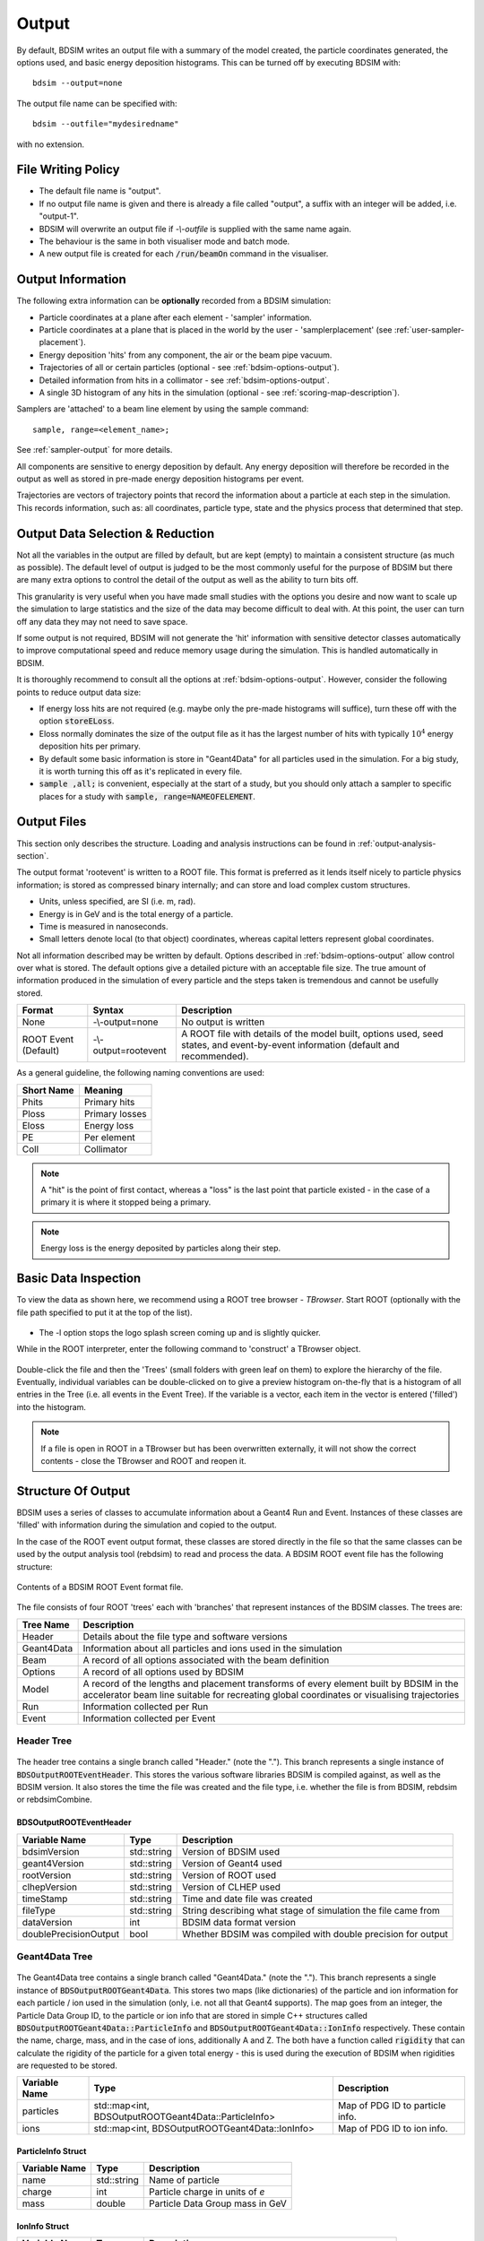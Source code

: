 .. _output-section:

======
Output
======

By default, BDSIM writes an output file with a summary of the model created, the particle coordinates
generated, the options used, and basic energy deposition histograms. This can be turned off by
executing BDSIM with::

  bdsim --output=none

The output file name can be specified with::

  bdsim --outfile="mydesiredname"

with no extension.

File Writing Policy
-------------------

* The default file name is "output".
* If no output file name is given and there is already a file called "output", a suffix with an integer will
  be added, i.e. "output-1".
* BDSIM will overwrite an output file if `-\\-outfile` is supplied with the same name again.
* The behaviour is the same in both visualiser mode and batch mode.
* A new output file is created for each :code:`/run/beamOn` command in the visualiser.
  
Output Information
------------------

The following extra information can be **optionally** recorded from a BDSIM simulation:

- Particle coordinates at a plane after each element - 'sampler' information.
- Particle coordinates at a plane that is placed in the world by the user - 'samplerplacement'
  (see :ref:`user-sampler-placement`).
- Energy deposition 'hits' from any component, the air or the beam pipe vacuum.
- Trajectories of all or certain particles (optional - see :ref:`bdsim-options-output`).
- Detailed information from hits in a collimator - see :ref:`bdsim-options-output`.
- A single 3D histogram of any hits in the simulation (optional - see :ref:`scoring-map-description`).

Samplers are 'attached' to a beam line element by using the sample command::

  sample, range=<element_name>;

See :ref:`sampler-output` for more details.

All components are sensitive to energy deposition by default. Any energy deposition
will therefore be recorded in the output as well as stored in pre-made energy deposition
histograms per event.

Trajectories are vectors of trajectory points that record the information about a particle
at each step in the simulation. This records information, such as: all coordinates, particle
type, state and the physics process that determined that step.


Output Data Selection \& Reduction
----------------------------------

Not all the variables in the output are filled by default, but are kept (empty) to maintain
a consistent structure (as much as possible). The default level of output is judged to be
the most commonly useful for the purpose of BDSIM but there are many extra options to control
the detail of the output as well as the ability to turn bits off.

This granularity is very useful when you have made small studies with the options you
desire and now want to scale up the simulation to large statistics and the size of the data
may become difficult to deal with. At this point, the user can turn off any data they may
not need to save space.

If some output is not required, BDSIM will not generate the 'hit' information with sensitive
detector classes automatically to improve computational speed and reduce memory usage during
the simulation. This is handled automatically in BDSIM.

It is thoroughly recommend to consult all the options at :ref:`bdsim-options-output`. However,
consider the following points to reduce output data size:


* If energy loss hits are not required (e.g. maybe only the pre-made histograms will suffice),
  turn these off with the option :code:`storeELoss`.
* Eloss normally dominates the size of the output file as it has the largest number of hits with
  typically :math:`10^4` energy deposition hits per primary.
* By default some basic information is store in "Geant4Data" for all particles used
  in the simulation.
  For a big study, it is worth turning this off as it's replicated in every file.
* :code:`sample ,all;` is convenient, especially at the start of a study, but you should only
  attach a sampler to specific places for a study with :code:`sample, range=NAMEOFELEMENT`.

Output Files
------------

This section only describes the structure. Loading and analysis instructions can be found
in :ref:`output-analysis-section`.

The output format 'rootevent' is written to a ROOT file. This format
is preferred as it lends itself nicely to particle physics information; is stored as compressed
binary internally; and can store and load complex custom structures.

* Units, unless specified, are SI (i.e. m, rad).
* Energy is in GeV and is the total energy of a particle.
* Time is measured in nanoseconds.
* Small letters denote local (to that object) coordinates, whereas capital letters represent
  global coordinates.

Not all information described may be written by default. Options described in
:ref:`bdsim-options-output` allow control over what is stored. The default options
give a detailed picture with an acceptable file size. The true amount of information
produced in the simulation of every particle and the steps taken is tremendous
and cannot be usefully stored.

.. tabularcolumns:: |p{0.2\textwidth}|p{0.2\textwidth}|p{0.5\textwidth}|

+----------------------+----------------------+-----------------------------------------------+
| Format               | Syntax               | Description                                   |
+======================+======================+===============================================+
| None                 | -\\-output=none      | No output is written                          |
+----------------------+----------------------+-----------------------------------------------+
| ROOT Event (Default) | -\\-output=rootevent | A ROOT file with details of the model built,  |
|                      |                      | options used, seed states, and event-by-event |
|                      |                      | information (default and recommended).        |
+----------------------+----------------------+-----------------------------------------------+

As a general guideline, the following naming conventions are used:

========== ================
Short Name Meaning
========== ================
Phits      Primary hits
Ploss      Primary losses
Eloss      Energy loss
PE         Per element
Coll       Collimator
========== ================

.. note:: A "hit" is the point of first contact, whereas a "loss" is the
	  last point that particle existed - in the case of a primary it
	  is where it stopped being a primary.

.. note:: Energy loss is the energy deposited by particles along their step.

.. _basic-data-inspection:

Basic Data Inspection
---------------------

To view the data as shown here, we recommend using a ROOT tree browser - `TBrowser`. Start
ROOT (optionally with the file path specified to put it at the top of the list).

.. figure:: figures/starting_root.png
	    :width: 100%
	    :align: center

* The -l option stops the logo splash screen coming up and is slightly quicker.

While in the ROOT interpreter, enter the following command to 'construct' a TBrowser object.

.. figure:: figures/starting_tree_browser.png
	    :width: 100%
	    :align: center

Double-click the file and then the 'Trees' (small folders with green leaf on them)
to explore the hierarchy of the file. Eventually, individual variables can be double-clicked on
to give a preview histogram on-the-fly that is a histogram of all entries in the Tree (i.e.
all events in the Event Tree). If the variable is a vector, each item in the vector is
entered ('filled') into the histogram.

.. figure:: figures/root-tbrowser.png
	    :width: 100%
	    :align: center

.. note:: If a file is open in ROOT in a TBrowser but has been overwritten externally, it will
	  not show the correct contents - close the TBrowser and ROOT and reopen it.


Structure Of Output
-------------------

BDSIM uses a series of classes to accumulate information about a Geant4 Run and Event.
Instances of these classes are 'filled' with information during the simulation and copied
to the output.

In the case of the ROOT event output format, these classes are stored directly in the file
so that the same classes can be used by the output analysis tool (rebdsim) to read
and process the data. A BDSIM ROOT event file has the following structure:

.. figure:: figures/rootevent_contents.png
	    :width: 40%
	    :align: center

	    Contents of a BDSIM ROOT Event format file.
		    
The file consists of four ROOT 'trees' each with 'branches' that represent instances
of the BDSIM classes.  The trees are:

.. tabularcolumns:: |p{0.2\textwidth}|p{0.8\textwidth}|

+-------------+---------------------------------------------------------------------+
| Tree Name   | Description                                                         |
+=============+=====================================================================+
| Header      | Details about the file type and software versions                   |
+-------------+---------------------------------------------------------------------+
| Geant4Data  | Information about all particles and ions used in the simulation     |
+-------------+---------------------------------------------------------------------+
| Beam        | A record of all options associated with the beam definition         |
+-------------+---------------------------------------------------------------------+
| Options     | A record of all options used by BDSIM                               |
+-------------+---------------------------------------------------------------------+
| Model       | A record of the lengths and placement transforms of every element   |
|             | built by BDSIM in the accelerator beam line suitable for recreating |
|             | global coordinates or visualising trajectories                      |
+-------------+---------------------------------------------------------------------+
| Run         | Information collected per Run                                       |
+-------------+---------------------------------------------------------------------+
| Event       | Information collected per Event                                     |
+-------------+---------------------------------------------------------------------+

Header Tree
^^^^^^^^^^^

.. figure:: figures/rootevent_header_tree.png
	    :width: 40%
	    :align: center

The header tree contains a single branch called "Header." (note the "."). This branch
represents a single instance of :code:`BDSOutputROOTEventHeader`. This stores the
various software libraries BDSIM is compiled against, as well as the BDSIM version.
It also stores the time the file was created and the file type, i.e. whether the file
is from BDSIM, rebdsim or rebdsimCombine.

BDSOutputROOTEventHeader
************************

.. tabularcolumns:: |p{0.20\textwidth}|p{0.20\textwidth}|p{0.4\textwidth}|

+------------------------+----------------+---------------------------------------+
| **Variable Name**      | **Type**       | **Description**                       |
+========================+================+=======================================+
| bdsimVersion           | std::string    | Version of BDSIM used                 |
+------------------------+----------------+---------------------------------------+
| geant4Version          | std::string    | Version of Geant4 used                |
+------------------------+----------------+---------------------------------------+
| rootVersion            | std::string    | Version of ROOT used                  |
+------------------------+----------------+---------------------------------------+
| clhepVersion           | std::string    | Version of CLHEP used                 |
+------------------------+----------------+---------------------------------------+
| timeStamp              | std::string    | Time and date file was created        |
+------------------------+----------------+---------------------------------------+
| fileType               | std::string    | String describing what stage of       |
|                        |                | simulation the file came from         |
+------------------------+----------------+---------------------------------------+
| dataVersion            | int            | BDSIM data format version             |
+------------------------+----------------+---------------------------------------+
| doublePrecisionOutput  | bool           | Whether BDSIM was compiled with       |
|                        |                | double precision for output           |
+------------------------+----------------+---------------------------------------+

Geant4Data Tree
^^^^^^^^^^^^^^^

.. figure:: figures/rootevent_geant4data.png
	    :width: 40%
	    :align: center

The Geant4Data tree contains a single branch called "Geant4Data." (note the "."). This
branch represents a single instance of :code:`BDSOutputROOTGeant4Data`. This stores
two maps (like dictionaries) of the particle and ion information for each particle / ion
used in the simulation (only, i.e. not all that Geant4 supports). The map goes from
an integer, the Particle Data Group ID, to the particle or ion info that are stored
in simple C++ structures called :code:`BDSOutputROOTGeant4Data::ParticleInfo` and
:code:`BDSOutputROOTGeant4Data::IonInfo` respectively. These contain the name, charge,
mass, and in the case of ions, additionally A and Z. The both have a function called
:code:`rigidity` that can calculate the rigidity of the particle for a given total
energy - this is used during the execution of BDSIM when rigidities are requested to
be stored.

+---------------------+-------------------------------------------------------+-------------------+
| **Variable Name**   | **Type**                                              | **Description**   |
+=====================+=======================================================+===================+
| particles           | std::map<int, BDSOutputROOTGeant4Data::ParticleInfo>  | Map of PDG ID to  |
|                     |                                                       | particle info.    |
+---------------------+-------------------------------------------------------+-------------------+
| ions                | std::map<int, BDSOutputROOTGeant4Data::IonInfo>       | Map of PDG ID to  |
|                     |                                                       | ion info.         |
+---------------------+-------------------------------------------------------+-------------------+

ParticleInfo Struct
*******************

+---------------------+----------------+-----------------------------------+
| **Variable Name**   | **Type**       | **Description**                   |
+=====================+================+===================================+
| name                | std::string    | Name of particle                  |
+---------------------+----------------+-----------------------------------+
| charge              | int            | Particle charge in units of *e*   |
+---------------------+----------------+-----------------------------------+
| mass                | double         | Particle Data Group mass in GeV   |
+---------------------+----------------+-----------------------------------+

IonInfo Struct
**************

+---------------------+----------------+------------------------------------+
| **Variable Name**   | **Type**       | **Description**                    |
+=====================+================+====================================+
| name                | std::string    | Name of particle                   |
+---------------------+----------------+------------------------------------+
| charge              | int            | Particle charge in units of *e*    |
+---------------------+----------------+------------------------------------+
| mass                | double         | Particle Data Group mass in GeV    |
+---------------------+----------------+------------------------------------+
| a                   | int            | Mass number - number of neutrons   |
|                     |                | and protons together               |
+---------------------+----------------+------------------------------------+
| z                   | int            | Atomic number - number of protons  |
+---------------------+----------------+------------------------------------+


.. _output-beam-tree:

Beam Tree
^^^^^^^^^

.. figure:: figures/rootevent_beam_tree.png
	    :width: 47%
	    :align: center

The beam tree contains a single branch called "Beam." (note the "."). This branch
represents an instance of :code:`parser/BeamBase.hh`. The tree typically contains one
entry, as only one definition of the beam was used per execution of BDSIM.

Options Tree
^^^^^^^^^^^^

.. figure:: figures/rootevent_options_tree.png
	    :width: 50%
	    :align: center

The options tree contains a single branch called "Options." (note the "."). This branch
represents an instance of :code:`parser/OptionsBase.hh`. The tree typically contains one
entry, as only one set of options were used per execution of BDSIM.

Model Tree
^^^^^^^^^^

.. figure:: figures/rootevent_model_tree.png
	    :width: 40%
	    :align: center

This tree contains a single branch called "Model.".  This branch represents an instance
of :code:`include/BDSOutputROOTEventModel.hh`. There is also typically one entry, as there
is one model. Note that some variables here appear as 'leaf' icons and some as 'branch' icons.
This is because some of the variables are vectors.

BDSOutputROOTEventModel
***********************

One entry in the model tree represents one beam line.

.. tabularcolumns:: |p{0.20\textwidth}|p{0.30\textwidth}|p{0.4\textwidth}|

+--------------------+--------------------------+--------------------------------------------------------------+
| **Variable Name**  | **Type**                 | **Description**                                              |
+====================+==========================+==============================================================+
| samplerNamesUnique | std::vector<std::string> | The unique names of each of the samplers.  These             |
|                    |                          | are identical to the names of the sampler branches           |
|                    |                          | found in the Event tree.                                     |
+--------------------+--------------------------+--------------------------------------------------------------+
| componentName      | std::vector<std::string> | The beamline component names                                 |
+--------------------+--------------------------+--------------------------------------------------------------+
| placementName      | std::vector<std::string> | Unique name for each placement                               |
+--------------------+--------------------------+--------------------------------------------------------------+
| componentType      | std::vector<std::string> | Beamline component type; "drift", "sbend", etc.              |
+--------------------+--------------------------+--------------------------------------------------------------+
| length             | std::vector<float>       | Component length (metres)                                    |
+--------------------+--------------------------+--------------------------------------------------------------+
| staPos             | std::vector<TVector3>    | Global coordinates of start of beamline element (metres)     |
+--------------------+--------------------------+--------------------------------------------------------------+
| midPos             | std::vector<TVector3>    | Global coordinates of middle of beamline element (metres)    |
+--------------------+--------------------------+--------------------------------------------------------------+
| endPos             | std::vector<TVector3>    | Global coordinates of end of beamline element (metres)       |
+--------------------+--------------------------+--------------------------------------------------------------+
| staRot             | std::vector<TRotation>   | Global rotation for the start of this beamline element       |
+--------------------+--------------------------+--------------------------------------------------------------+
| midRot             | std::vector<TRotation>   | Global rotation for the middle of this beamline element      |
+--------------------+--------------------------+--------------------------------------------------------------+
| endRot             | std::vector<TRotation>   | Global rotation for the end of this beamline element         |
+--------------------+--------------------------+--------------------------------------------------------------+
| staRefPos          | std::vector<TVector3>    | Global coordinates for the start of the beamline elements    |
|                    |                          | along the reference trajectory and without any tilt          |
|                    |                          | or rotation from the component                               |
+--------------------+--------------------------+--------------------------------------------------------------+
| midRefPos          | std::vector<TVector3>    | Global coordinates for the middle of the beamline elements   |
|                    |                          | along the reference trajectory and without any tilt          |
|                    |                          | or rotation from the component                               |
+--------------------+--------------------------+--------------------------------------------------------------+
| endRefPos          | std::vector<TVector3>    | Global coordinates for the start of the beamline elements    |
|                    |                          | along the reference trajectory and without any tilt          |
|                    |                          | or rotation from the component                               |
+--------------------+--------------------------+--------------------------------------------------------------+
| staRefRot          | std::vector<TRotation>   | Global rotation matrix for start of the beamline elements    |
|                    |                          | along the reference trajectory and without any tilt          |
|                    |                          | or rotation from the component                               |
+--------------------+--------------------------+--------------------------------------------------------------+
| midRefRot          | std::vector<TRotation>   | Global rotation matrix for middle of the beamline elements   |
|                    |                          | along the reference trajectory and without any tilt          |
|                    |                          | or rotation from the component                               |
+--------------------+--------------------------+--------------------------------------------------------------+
| endRefRot          | std::vector<TRotation>   | Global rotation matrix for middle of the beamline elements   |
|                    |                          | along the reference trajectory and without any tilt          |
|                    |                          | or rotation from the component                               |
+--------------------+--------------------------+--------------------------------------------------------------+
| staS               | std::vector<float>       | S-position of start of start of element (metres)             |
+--------------------+--------------------------+--------------------------------------------------------------+
| midS               | std::vector<float>       | S-position of start of middle of element (metres)            |
+--------------------+--------------------------+--------------------------------------------------------------+
| endS               | std::vector<float>       | S-position of start of end of element (metres)               |
+--------------------+--------------------------+--------------------------------------------------------------+
| beamPipeType       | std::vector<std::string> | Aperture type; "circular", "lhc", etc.                       |
+--------------------+--------------------------+--------------------------------------------------------------+
| beamPipeAper1      | std::vector<double>      | Aperture aper1 (metres)                                      |
+--------------------+--------------------------+--------------------------------------------------------------+
| beamPipeAper2      | std::vector<double>      | Aperture aper2 (metres)                                      |
+--------------------+--------------------------+--------------------------------------------------------------+
| beamPipeAper3      | std::vector<double>      | Aperture aper3 (metres)                                      |
+--------------------+--------------------------+--------------------------------------------------------------+
| beamPipeAper4      | std::vector<double>      | Aperture aper4 (metres)                                      |
+--------------------+--------------------------+--------------------------------------------------------------+
| material           | std::vector<std::string> | Main material associated with an element. For a drift, this  |
|                    |                          | is the beam pipe material; for a magnet, the yoke            |
|                    |                          | material; a collimator, the main material.                   |
+--------------------+--------------------------+--------------------------------------------------------------+
| k1 - k12           | std::vector<float>       | Normalised magnet strength associated with element           |
|                    |                          | (1st - 12th order)                                           |
+--------------------+--------------------------+--------------------------------------------------------------+
| k12 - k122         | std::vector<float>       | Normalised skew magnet strength associated with element      |
|                    |                          | (1st - 12th order)                                           |
+--------------------+--------------------------+--------------------------------------------------------------+
| ks                 | std::vector<float>       | Normalised solenoid strength                                 |
+--------------------+--------------------------+--------------------------------------------------------------+
| hkick              | std::vector<float>       | Fractional momentum kick in horizontal direction             |
+--------------------+--------------------------+--------------------------------------------------------------+
| vkick              | std::vector<float>       | Fractional momentum kick in vertical direction               |
+--------------------+--------------------------+--------------------------------------------------------------+
| bField             | std::vector<float>       | Magnetic field magnitude (T)                                 |
+--------------------+--------------------------+--------------------------------------------------------------+
| eField             | std::vector<float>       | Electric field magnitude (MV)                                |
+--------------------+--------------------------+--------------------------------------------------------------+
| e1                 | std::vector<float>       | Input pole face angle (note sbend / rbend convention) (rad)  |
+--------------------+--------------------------+--------------------------------------------------------------+
| e2                 | std::vector<float>       | Output pole face angle (rad)                                 |
+--------------------+--------------------------+--------------------------------------------------------------+
| hgap               | std::vector<float>       | Half-gap of pole tips for dipoles (m)                        |
+--------------------+--------------------------+--------------------------------------------------------------+
| fint               | std::vector<float>       | Fringe-field integral                                        |
+--------------------+--------------------------+--------------------------------------------------------------+
| fintx              | std::vector<float>       | Fringe-field integral for exit pole face                     |
+--------------------+--------------------------+--------------------------------------------------------------+
| fintk2             | std::vector<float>       | 2nd fringe-field integral                                    |
+--------------------+--------------------------+--------------------------------------------------------------+
| fintxk2            | std::vector<float>       | 2nd fringe-field integral for exit pole face                 |
+--------------------+--------------------------+--------------------------------------------------------------+

Optional collimator information also store in the model.

+-----------------------------+----------------------------+----------------------------------------------------------+
| **Variable Name**           | **Type**                   | **Description**                                          |
+=============================+============================+==========================================================+
| storeCollimatorInfo         | bool                       | Whether the optional collimator information was stored.  |
+-----------------------------+----------------------------+----------------------------------------------------------+
| collimatorIndices           | std::vector<int>           | Index of each collimator in this beam line. Optional.    |
+-----------------------------+----------------------------+----------------------------------------------------------+
| collimatorIndicesByName     | std::map<std::string, int> | Map of collimator names to beam line indices. Includes   |
|                             |                            | both the accelerator component name and the placement    |
|                             |                            | name which is unique.                                    |
+-----------------------------+----------------------------+----------------------------------------------------------+
| collimatorInfo              | std::vector<Info>          | "Info" = BDSOutputROOTEventCollimatorInfo. Select        |
|                             |                            | for collimators. Optional.                               |
+-----------------------------+----------------------------+----------------------------------------------------------+
| collimatorBranchNamesUnique | std::vector<std::string>   | Name of branches in Event tree created specifically      |
|                             |                            | for collimator hits.                                     |
+-----------------------------+----------------------------+----------------------------------------------------------+

BDSOutputROOTEventCollimatorInfo
********************************

.. tabularcolumns:: |p{0.20\textwidth}|p{0.30\textwidth}|p{0.4\textwidth}|

+--------------------+---------------+--------------------------------------------+
| **Variable Name**  | **Type**      | **Description**                            |
+====================+===============+============================================+
| componentName      | std::string   | Collimator name                            |
+--------------------+---------------+--------------------------------------------+
| componentType      | std::string   | Type of collimator                         |
+--------------------+---------------+--------------------------------------------+
| length             | double        | Length (m)                                 |
+--------------------+---------------+--------------------------------------------+
| tilt               | double        | Tilt (rad)                                 |
+--------------------+---------------+--------------------------------------------+
| offsetX            | offsetX       | Horizontal offset (m)                      |
+--------------------+---------------+--------------------------------------------+
| offsetY            | offsetY       | Vertical offset (m)                        |
+--------------------+---------------+--------------------------------------------+
| material           | std::string   | Collimator material                        |
+--------------------+---------------+--------------------------------------------+
| xSizeIn            | double        | Horizontal half aperture at entrance (m)   |
+--------------------+---------------+--------------------------------------------+
| ySizeIn            | double        | Vertical half aperture at entrance (m)     |
+--------------------+---------------+--------------------------------------------+
| xSizeOut           | double        | Horizontal half aperture at exit (m)       |
+--------------------+---------------+--------------------------------------------+
| ySizeOut           | double        | Vertical half aperture at exit(m)          |
+--------------------+---------------+--------------------------------------------+


Run Tree
^^^^^^^^

.. figure:: figures/rootevent_run_tree.png
	    :width: 40%
	    :align: center

This tree contains two branches called "Histos." and "Summary." which represent instances of
:code:`include/BDSOutputROOTEventHistograms.hh` and :code:`include/BSOutputROOTEventInfo`,
respectively. Histos contains two vectors of 1D and 2D histograms that are produced per run.

.. _output-event-tree:

Event Tree
^^^^^^^^^^

.. figure:: figures/rootevent_event_tree.png
	    :width: 35%
	    :align: center

This tree contains information on a per-event basis.  Everything shown in the above tree has a
different value per-event run in BDSIM.

.. tabularcolumns:: |p{0.15\textwidth}|p{0.35\textwidth}|p{0.4\textwidth}|

+---------------------------+----------------------------------+--------------------------------------------------+
| **Branch Name**           | **Type**                         | **Description**                                  |
+===========================+==================================+==================================================+
| Summary (\+)              | BDSOutputROOTEventInfo           | Per-event summary information                    |
+---------------------------+----------------------------------+--------------------------------------------------+
| Primary                   | BDSOutputROOTEventSampler<float> | A record of the coordinates at the start of the  |
|                           |                                  | simulation (before tracking)                     |
+---------------------------+----------------------------------+--------------------------------------------------+
| PrimaryGlobal             | BDSOutputROOTEventCoords         | Global Cartesian coordinates of the primary      |
|                           |                                  | particle. These are the same as those in         |
|                           |                                  | "Primary" unless `S0` is specified in the beam   |
|                           |                                  | distribution.                                    |
+---------------------------+----------------------------------+--------------------------------------------------+
| Eloss                     | BDSOutputROOTEventLoss           | Coordinates of energy deposition in the          |
|                           |                                  | accelerator material.                            |
+---------------------------+----------------------------------+--------------------------------------------------+
| ElossVacuum (\*)          | BDSOutputROOTEventLoss           | Coordinates of energy deposition in the          |
|                           |                                  | accelerator vacuum only                          |
+---------------------------+----------------------------------+--------------------------------------------------+
| ElossTunnel (\*)          | BDSOutputROOTEventLoss           | Coordinates of energy deposition in the tunnel   |
|                           |                                  | material                                         |
+---------------------------+----------------------------------+--------------------------------------------------+
| ElossWorld (\*)           | BDSOutputROOTEventLoss           | Coordinates of energy deposition in the world    |
|                           |                                  | volume - by default the air.                     |
+---------------------------+----------------------------------+--------------------------------------------------+
| ElossWorldContents (\+\+) | BDSOutputROOTEventLossWorld      | Global coordinates of energy deposition in any   |
|                           |                                  | volume supplied inside an externally supplied    |
|                           |                                  | world volume.                                    |
+---------------------------+----------------------------------+--------------------------------------------------+
| ElossWorldExit (\*)       | BDSOutputROOTEventLossWorld      | Global coordinates of the point any track exits  |
|                           |                                  | the world volume and therefore the simulation.   |
+---------------------------+----------------------------------+--------------------------------------------------+
| PrimaryFirstHit           | BDSOutputROOTEventLoss           | Energy deposit 'hit' representing the first      |
|                           |                                  | step on the primary trajectory that wasn't due   |
|                           |                                  | to tracking, i.e. the first interaction where a  |
|                           |                                  | physics process was induced                      |
+---------------------------+----------------------------------+--------------------------------------------------+
| PrimaryLastHit            | BDSOutputROOTEventLoss           | The end point of the primary trajectory. If S    |
|                           |                                  | is -1 (m) it means the particle finished away    |
|                           |                                  | from the beam line where there was no            |
|                           |                                  | curvilinear coordinate system present.           |
+---------------------------+----------------------------------+--------------------------------------------------+
| Trajectory                | BDSOutputROOTEventTrajectory     | A record of all the steps the primary particle   |
|                           |                                  | took and the associated physics processes        |
+---------------------------+----------------------------------+--------------------------------------------------+
| Histos                    | BDSOutputROOTEventHistograms     | Per-event histograms in vectors                  |
+---------------------------+----------------------------------+--------------------------------------------------+
| xxxxx                     | BDSOutputROOTEventSampler<float> | A dynamically generated branch created per       |
|                           |                                  | sampler (here named 'xxxxx') that contains a     |
|                           |                                  | record of all particles that passed through the  |
|                           |                                  | sampler during the event. Note: this includes    |
|                           |                                  | both primary and secondary particles.            |
+---------------------------+----------------------------------+--------------------------------------------------+
| COLL_xxxx (\*\*)          | BDSOutputROOTEventCollimator     | A dynamically generated branch created per       |
|                           |                                  | collimator when the :code:`storeCollimatorInfo`  |
|                           |                                  | is used. Stores collimator hit information by    |
|                           |                                  | default only for primary particle hits.          |
+---------------------------+----------------------------------+--------------------------------------------------+

* (\+) This was called "Info" in BDSIM before V1.3.
* (\+\+) ElossWorldContents is only included if the option :code:`storeElossWorldContents` is turned on
  or importance sampling is used.
* (\*) ElossVacuum, ElossTunnel, ElossWorld and ElossWorldExit are empty by default and controlled by the
  option :code:`storeElossWorld`.
* (\*\*) COLL_xxxx is only added per collimator when the option :code:`storeCollimatorInfo` is used.

The types and names of the contents of each class can be found in the header files in
:code:`bdsim/include/BDSOutputROOTEvent*.hh`. The contents of the classes are described below.

.. warning:: For large `S0` in a large model, a large distance as compared to the size of the beam
	     may displace the primary coordinates, e.g. 1km offset for 1um beam. For this reason
	     the PrimaryGlobal structure always uses double precision numbers, unlike the Primary structure
	     and the other samplers that use floating point precision numbers (unless the ROOTDOUBLE
	     CMake option is used at compilation time for double precision in the samplers).


BDSOutputROOTEventInfo
**********************

.. tabularcolumns:: |p{0.30\textwidth}|p{0.30\textwidth}|p{0.4\textwidth}|

+-----------------------------+-------------------+---------------------------------------------+
|  **Variable**               | **Type**          |  **Description**                            |
+=============================+===================+=============================================+
| startTime                   | time_t            | Time stamp at start of event                |
+-----------------------------+-------------------+---------------------------------------------+
| stopTime                    | time_t            | Time stamp at end of event                  |
+-----------------------------+-------------------+---------------------------------------------+
| duration                    | float             | Duration of event in seconds                |
+-----------------------------+-------------------+---------------------------------------------+
| seedStateAtStart            | std::string       | State of random number generator at the     |
|                             |                   | start of the event as provided by CLHEP     |
+-----------------------------+-------------------+---------------------------------------------+
| index                       | int               | Index of the event (0 counting)             |
+-----------------------------+-------------------+---------------------------------------------+
| aborted                     | bool              | Whether event was aborted or not            |
+-----------------------------+-------------------+---------------------------------------------+
| primaryHitMachine           | bool              | Whether the primary particle hit the        |
|                             |                   | machine. This is judged by whether there    |
|                             |                   | are any energy deposition hits or not. If   |
|                             |                   | no physics processes are registered this    |
|                             |                   | won't work correctly.                       |
+-----------------------------+-------------------+---------------------------------------------+
| primaryAbsorbedInCollimator | bool              | Whether the primary particle stopped in a   |
|                             |                   | collimator or not.                          |
+-----------------------------+-------------------+---------------------------------------------+
| memoryUsageMb               | double            | Memory usage of the whole program at the    |
|                             |                   | the current event including the geometry.   |
+-----------------------------+-------------------+---------------------------------------------+
| energyDeposited             | double            | (GeV) Integrated energy in Eloss including  |
|                             |                   | the statistical weights.                    |
+-----------------------------+-------------------+---------------------------------------------+
| energyDepositedVacuum       | double            | (GeV) Integrated energy in ElossVacuum      |
|                             |                   | the statistical weights.                    |
+-----------------------------+-------------------+---------------------------------------------+
| energyDepositedWorld        | double            | (GeV) Integrated energy in the ElossWorld   |
|                             |                   | structure including the statistical weight. |
+-----------------------------+-------------------+---------------------------------------------+
| energyDepositedTunnel       | double            | (GeV) Integrated energy in the ElossTunnel  |
|                             |                   | including the statistical weight.           |
+-----------------------------+-------------------+---------------------------------------------+
| energyWorldExit             | double            | (GeV) Integrated energy of all particles    |
|                             |                   | including their rest mass leaving the       |
|                             |                   | world volume and therefore the simulation.  |
+-----------------------------+-------------------+---------------------------------------------+
| energyKilled                | double            | (GeV) Integrated energy including their     |
|                             |                   | rest mass of any particles that were        |
|                             |                   | artificially killed in the stacking action. |
+-----------------------------+-------------------+---------------------------------------------+
| energyTotal                 | double            | The sum of the above energies for the       |
|                             |                   | current event.                              |
+-----------------------------+-------------------+---------------------------------------------+
| nCollimatorsInteracted      | int               | The number of collimators the primary       |
|                             |                   | particle interacted with.                   |
+-----------------------------+-------------------+---------------------------------------------+

.. note:: :code:`energyDepositedVacuum` will only be non-zero if the option :code:`storeElossVacuum`
	  is on which is off by default.

.. note:: :code:`energyDepositedWorld` will only be non-zero if the option :code:`storeElossWorld`
	  is on which is off by default.

.. note:: :code:`energyWorldExit` will only be non-zero if Geant4.10.3 or later is used as well
	  as the option :code:`storeElossWorld` is on that is off by default.

.. note:: :code:`nCollimatorsInteracted` will only be non-zero if the option :code:`storeCollimatorInfo`
	  is turned on which is off by default.

.. warning:: One would expect the parameter `energyTotal` which is the sum of the energies
	     to be equal to the incoming beam energy. This in reality depends on the physics
	     list used as well as the production range cuts. Furthermore, ions from the accelerator
	     material may be liberated leading to an inflated total energy as their rest mass
	     is also counted. This is non-trivial to correct and this value is provided only
	     as a guide. The physics library and BDSIM-provided tracking both conserve energy
	     but it is highly non-trivial to ensure all changes are recorded.


BDSOutputROOTEventLoss
**********************

Energy deposition hits are the most numerous, so not all information is recorded by default.
Extra information can be recorded but this typically dominates the output file size.

.. tabularcolumns:: |p{0.20\textwidth}|p{0.30\textwidth}|p{0.4\textwidth}|

+----------------------+-----------------------+-------------------------------------------------------------------+
|  **Variable**        | **Type**              |  **Description**                                                  |
+======================+=======================+===================================================================+
| n                    | int                   | The number of energy deposition hits for this event               |
+----------------------+-----------------------+-------------------------------------------------------------------+
| energy               | std::vector<float>    | Vector of energy of each piece of energy deposition               |
+----------------------+-----------------------+-------------------------------------------------------------------+
| S                    | std::vector<float>    | Corresponding curvilinear S-position (m) of energy deposition     |
+----------------------+-----------------------+-------------------------------------------------------------------+
| weight               | std::vector<float>    | Corresponding weight                                              |
+----------------------+-----------------------+-------------------------------------------------------------------+
| partID               | std::vector<int>      | (optional) Particle ID of particle that caused energy deposition  |
+----------------------+-----------------------+-------------------------------------------------------------------+
| trackID              | std::vector<int>      | (optional) Track ID of particle that caused energy deposition     |
+----------------------+-----------------------+-------------------------------------------------------------------+
| parentID             | std::vector<int>      | (optional) Track ID of the parent particle                        |
+----------------------+-----------------------+-------------------------------------------------------------------+
| modelID              | std::vector<int>      | (optional) Index in model tree for where deposition occurred      |
+----------------------+-----------------------+-------------------------------------------------------------------+
| turn                 | std::vector<int>      | (optional) Turn in circular machine on which hit occurred         |
+----------------------+-----------------------+-------------------------------------------------------------------+
| x                    | std::vector<float>    | (optional) Local X of energy deposition (m)                       |
+----------------------+-----------------------+-------------------------------------------------------------------+
| y                    | std::vector<float>    | (optional) Local Y of energy deposition (m)                       |
+----------------------+-----------------------+-------------------------------------------------------------------+
| z                    | std::vector<float>    | (optional) Local Z of energy deposition (m)                       |
+----------------------+-----------------------+-------------------------------------------------------------------+
| X                    | std::vector<float>    | (optional) Global X of energy deposition (m)                      |
+----------------------+-----------------------+-------------------------------------------------------------------+
| Y                    | std::vector<float>    | (optional) Global Y of energy deposition (m)                      |
+----------------------+-----------------------+-------------------------------------------------------------------+
| Z                    | std::vector<float>    | (optional) Global Z of energy deposition (m)                      |
+----------------------+-----------------------+-------------------------------------------------------------------+
| T                    | std::vector<float>    | (optional) Global time-of-flight since beginning of event (ns)    |
+----------------------+-----------------------+-------------------------------------------------------------------+
| stepLength           | std::vector<float>    | (optional) Length of step that the energy deposition was          |
|                      |                       | produced in (m)                                                   |
+----------------------+-----------------------+-------------------------------------------------------------------+
| preStepKineticEnergy | std::vector<float>    | (optional) The kinetic energy of the particle (any species)       |
|                      |                       | at the starting point of the step that the energy deposition      |
|                      |                       | was produced in                                                   |
+----------------------+-----------------------+-------------------------------------------------------------------+
| storeLinks           | bool                  | Whether extra information was stored (`partID`, `trackID`,        |
|                      |                       | `parendID`, `modelID`, `turn`)                                    |
+----------------------+-----------------------+-------------------------------------------------------------------+
| storeLocal           | bool                  | Whether `x`, `y`, `z` were stored                                 |
+----------------------+-----------------------+-------------------------------------------------------------------+
| storeGlobal          | bool                  | Whether `X`, `Y`, `Z` were stored                                 |
+----------------------+-----------------------+-------------------------------------------------------------------+
| storeTime            | bool                  | Whether `T` was stored                                            |
+----------------------+-----------------------+-------------------------------------------------------------------+
| storeStepLength      | bool                  | Whether `stepLength` was stored                                   |
+----------------------+-----------------------+-------------------------------------------------------------------+
| storePreStepKinetic  | bool                  | Whether `preStepKineticEnergy` was stored                         |
+----------------------+-----------------------+-------------------------------------------------------------------+

BDSOutputROOTEventLossWorld
***************************

For the point where particles exit the world, there is no concept of a curvilinear coordinate
system so there are only global coordinates recorded.

+-----------------------+-----------------------+-------------------------------------------------------------------+
|  **Variable**         | **Type**              |  **Description**                                                  |
+=======================+=======================+===================================================================+
| n                     | int                   | The number of exits for this event                                |
+-----------------------+-----------------------+-------------------------------------------------------------------+
| totalEnergy           | std::vector<float>    | Vector of total energy of each particle exiting                   |
+-----------------------+-----------------------+-------------------------------------------------------------------+
| postStepKineticEnergy | std::vector<float>    | The kinetic energy of the particle (any species)                  |
|                       |                       | at the end point as the particle exited.                          |
+-----------------------+-----------------------+-------------------------------------------------------------------+
| X                     | std::vector<float>    | (optional) Global X of exit point (m)                             |
+-----------------------+-----------------------+-------------------------------------------------------------------+
| Y                     | std::vector<float>    | (optional) Global Y of exit point (m)                             |
+-----------------------+-----------------------+-------------------------------------------------------------------+
| Z                     | std::vector<float>    | (optional) Global Z of exit point (m)                             |
+-----------------------+-----------------------+-------------------------------------------------------------------+
| T                     | std::vector<float>    | (optional) Global time-of-flight since beginning of event (ns)    |
+-----------------------+-----------------------+-------------------------------------------------------------------+
| partID                | std::vector<int>      | (optional) Particle ID of particle                                |
+-----------------------+-----------------------+-------------------------------------------------------------------+
| trackID               | std::vector<int>      | (optional) Track ID of particle                                   |
+-----------------------+-----------------------+-------------------------------------------------------------------+
| parentID              | std::vector<int>      | (optional) Track ID of the parent particle                        |
+-----------------------+-----------------------+-------------------------------------------------------------------+
| weight                | std::vector<float>    | Corresponding weight                                              |
+-----------------------+-----------------------+-------------------------------------------------------------------+
| turn                  | std::vector<int>      | (optional) Turn in circular machine on loss                       |
+-----------------------+-----------------------+-------------------------------------------------------------------+


BDSOutputROOTEventTrajectory
****************************

By default, only the primary particle trajectory is stored - see :ref:`bdsim-options-output` for
which options to set to control the level of detail stored in the trajectories.

Currently, some degenerate information is stored for completeness.  This may be removed in future
versions (e.g. the pre-step point of the  part of the trajectory  is the same as the post-step point
of the previous part of the trajectory).

Each entry in the vectors in BDSOutputROOTEventTrajectory represents one step along the
particle trajectory with a 'pre-step' and 'post-step' point - information associated with
the start and end of that step.

.. tabularcolumns:: |p{0.20\textwidth}|p{0.30\textwidth}|p{0.4\textwidth}|

+--------------------------+-------------------------------------+---------------------------------------------------------+
|  **Variable**            | **Type**                            |  **Description**                                        |
+==========================+=====================================+=========================================================+
| n                        | int                                 | The number of trajectories stored for this event        |
+--------------------------+-------------------------------------+---------------------------------------------------------+
| partID                   | std::vector<int>                    | The PDG ID for the particle in each trajectory step     |
+--------------------------+-------------------------------------+---------------------------------------------------------+
| trackID                  | std::vector<unsigned int>           | The track ID for the particle in each trajectory step   |
+--------------------------+-------------------------------------+---------------------------------------------------------+
| parentID                 | std::vector<float>                  | The track ID of the parent particle for each trajectory |
|                          |                                     | step                                                    |
+--------------------------+-------------------------------------+---------------------------------------------------------+
| parentIndex              | std::vector<int>                    | The index in the vectors of this class that correspond  |
|                          |                                     | to parent particle (the one that lead to the creation   |
|                          |                                     | of the particle in the current entry)                   |
+--------------------------+-------------------------------------+---------------------------------------------------------+
| parentStepIndex          | std::vector<int>                    | TBC                                                     |
+--------------------------+-------------------------------------+---------------------------------------------------------+
| preProcessTypes          | std::vector<std::vector<int>>       | Geant4 enum of pre-step physics process - general       |
|                          |                                     | category                                                |
+--------------------------+-------------------------------------+---------------------------------------------------------+
| preProcessSubTypes       | std::vector<std::vector<int>>       | Geant4 enum of pre-step physics process - specific      |
|                          |                                     | process ID within category                              |
+--------------------------+-------------------------------------+---------------------------------------------------------+
| postProcessTypes         | std::vector<std::vector<int>>       | Geant4 enum of post-step physics process - general      |
|                          |                                     | category                                                |
+--------------------------+-------------------------------------+---------------------------------------------------------+
| postProcesssSubTypes     | std::vector<std::vector<int>>       | Geant4 enum of post-step physics process - specific     |
|                          |                                     | process ID within category                              |
+--------------------------+-------------------------------------+---------------------------------------------------------+
| preWeights               | std::vector<std::vector<double>>    | Weighting associated with pre-step point                |
+--------------------------+-------------------------------------+---------------------------------------------------------+
| postWeights              | std::vector<std::vector<double>>    | Weighting associated with post-step point               |
+--------------------------+-------------------------------------+---------------------------------------------------------+
| energies                 | std::vector<std::vector<double>>    | Total energy of particle in current trajectory step     |
+--------------------------+-------------------------------------+---------------------------------------------------------+
| trajectories             | std::vector<std::vector<TVector3>>  | The 'position' of the trajectory according to Geant4 -  |
|                          |                                     | from G4Track->GetPosition()                             |
+--------------------------+-------------------------------------+---------------------------------------------------------+
| momenta                  | std::vector<std::vector<TVector3>>  | Momentum of the track (GeV)                             |
+--------------------------+-------------------------------------+---------------------------------------------------------+
| modelIndicies            | std::vector<std::vector<int>>       | Index in beam line of which element the trajectory is in|
|                          |                                     | (-1 if not inside an accelerator component)             |
+--------------------------+-------------------------------------+---------------------------------------------------------+

In addition, some maps are stored to link the entries together conceptually.

.. tabularcolumns:: |p{0.20\textwidth}|p{0.30\textwidth}|p{0.4\textwidth}|

+--------------------------+-------------------------------------+---------------------------------------------------------+
|  **Variable**            | **Type**                            |  **Description**                                        |
+==========================+=====================================+=========================================================+
| trackID_trackIndex       | std::map<int, int>                  | A map of all trackIDs to the index in this class        |
+--------------------------+-------------------------------------+---------------------------------------------------------+
| trackIndex_trackProcess  | std::map<int, std::pair<int,int>>   | A map from the index in this class to track process     |
+--------------------------+-------------------------------------+---------------------------------------------------------+
| trackIndex_modelIndex    | std::map<int, int>                  | A map from the index in this class to the model index   |
+--------------------------+-------------------------------------+---------------------------------------------------------+
| modelIndex_trackIndex    | std::map<int, std::vector<int>>     | A map from the model index to the index in this class   |
+--------------------------+-------------------------------------+---------------------------------------------------------+

Functions are provided that allow exploration of the data through the connections stored.

.. tabularcolumns:: |p{0.20\textwidth}|p{0.40\textwidth}|p{0.4\textwidth}|

+-----------------------------------+-------------------------------------------------+---------------------------------------------------------+
| **Function**                      | **Return Type**                                 | **Description**                                         |
+===================================+=================================================+=========================================================+
| findParentProcess(int trackIndex) | std::pair<int,int>                              | Find the parent track index and process index from      |
|                                   |                                                 | the ultimate parent of this particle up the             |
|                                   |                                                 | trajectory table.                                       |
+-----------------------------------+-------------------------------------------------+---------------------------------------------------------+
| trackInteractions(int trackID)    | std::vector<BDSOutputROOTEventTrajectoryPoint>  | Return vector of points where this particle interacted  |
|                                   |                                                 | all the way to the primary. Transportation steps are    |
|                                   |                                                 | suppressed.                                             |
+-----------------------------------+-------------------------------------------------+---------------------------------------------------------+
| primaryProcessPoint(int trackID)  | BDSOutputROOTEventTrajectoryPoint               | For a given track ID, return the point where the        |
|                                   |                                                 | primary particle first interacted.                      |
+-----------------------------------+-------------------------------------------------+---------------------------------------------------------+
| processHistory(int trackID)       | std::vector<BDSOutputROOTEventTrajectoryPoint>  | A full history up the trajectory table to the primary   |
|                                   |                                                 | for a given track ID.                                   |
+-----------------------------------+-------------------------------------------------+---------------------------------------------------------+

BDSOutputROOTEventSampler
*************************

Note: the sampler structure, like everything else in the event tree, is stored
per event.  However, for a given event, there may be multiple hits on a sampler, i.e.
many secondary particles may have passed through a sampler. For this purpose, most
variables are vectors of numbers, where the vector represents all the hits in that event.

As the sampler is considered infinitely thin and always in the same place, there is no
point in storing the z-location or the S-location for every particle hit. Therefore,
these variables are only stored once as a single number per event.

The class is templated to allow use of both double and float precision numbers. By default,
T = float, i.e. float precision number is stored. BDSIM can be compiled with an option for
double precision output (useful typically only for development or precision testing) but this
doubles the output file size.

.. tabularcolumns:: |p{0.20\textwidth}|p{0.30\textwidth}|p{0.4\textwidth}|

+-----------------+-------------------+--------------------------------------------------------------------------+
|  **Variable**   | **Type**          |  **Description**                                                         |
+=================+===================+==========================================================================+
| n               | int               | The number in this event in this sampler                                 |
+-----------------+-------------------+--------------------------------------------------------------------------+
| energy          | std::vector<T>    | Vector of the total energy (GeV) of each hit in this sampler             |
+-----------------+-------------------+--------------------------------------------------------------------------+
| x               | std::vector<T>    | Vector of the x-coordinate of each hit (m)                               |
+-----------------+-------------------+--------------------------------------------------------------------------+
| y               | std::vector<T>    | Vector of the y-coordinate of each hit (m)                               |
+-----------------+-------------------+--------------------------------------------------------------------------+
| z               | T                 | Single entry of z for this sampler (m)                                   |
+-----------------+-------------------+--------------------------------------------------------------------------+
| xp              | std::vector<T>    | Vector of the fractional x transverse momentum                           |
+-----------------+-------------------+--------------------------------------------------------------------------+
| yp              | std::vector<T>    | Vector of the fractional y transverse momentum                           |
+-----------------+-------------------+--------------------------------------------------------------------------+
| zp              | std::vector<T>    | Vector of the fractional forward momentum                                |
+-----------------+-------------------+--------------------------------------------------------------------------+
| T               | std::vector<T>    | Vector of the time-of-flight of the particle (ns)                        |
+-----------------+-------------------+--------------------------------------------------------------------------+
| weight          | std::vector<T>    | Vector of the associated weights of the hits                             |
+-----------------+-------------------+--------------------------------------------------------------------------+
| partID          | std::vector<int>  | Vector of the PDG ID for the particle of each hit                        |
+-----------------+-------------------+--------------------------------------------------------------------------+
| parentID        | std::vector<int>  | Vector of the trackID of the progenitor of the particle that hit         |
+-----------------+-------------------+--------------------------------------------------------------------------+
| trackID         | std::vector<int>  | Vector of the trackID of the particle that hit                           |
+-----------------+-------------------+--------------------------------------------------------------------------+
| modelID         | int               | The index to the BDSIM model of which element the sampler belonged to    |
+-----------------+-------------------+--------------------------------------------------------------------------+
| turnNumber      | std::vector<int>  | Vector of the turn number of the particle that hit                       |
+-----------------+-------------------+--------------------------------------------------------------------------+
| S               | T                 | S-position of the sampler (m)                                            |
+-----------------+-------------------+--------------------------------------------------------------------------+
| r (\*)          | std::vector<T>    | Vector of the radius calculated from x and y (m)                         |
+-----------------+-------------------+--------------------------------------------------------------------------+
| rp (\*)         | std::vector<T>    | Vector of the radius calculated from xp and yp                           |
+-----------------+-------------------+--------------------------------------------------------------------------+
| charge (\*)     | std::vector<int>  | Vector of the PDG charge of the particle for each hit                    |
+-----------------+-------------------+--------------------------------------------------------------------------+
| mass (\*)       | std::vector<T>    | Vector of the PDG mass of the particle for each hit (GeV)                |
+-----------------+-------------------+--------------------------------------------------------------------------+
| rigidity (\*)   | std::vector<T>    | Vector of the rigidity of the particle for each hit (Tm)                 |
+-----------------+-------------------+--------------------------------------------------------------------------+
| isIon (\*)      | std::vector<bool> | Vector of whether the particle is an ion or not                          |
+-----------------+-------------------+--------------------------------------------------------------------------+
| ionA (\*)       | std::vector<int>  | Vector of the atomic mass number. 0 for non-nuclei.                      |
+-----------------+-------------------+--------------------------------------------------------------------------+
| ionZ (\*)       | std::vector<int>  | Vector of the atomic number. 0 for non-nuclei.                           |
+-----------------+-------------------+--------------------------------------------------------------------------+

.. note:: (\*) These are not stored by default (i.e. the vectors exist but are empty). If these
	  parameters are desired, please use the appropriate options to turn their storage on.
	  See :ref:`bdsim-options-output` for more details.

.. warning:: A common issue is that apparently half of the particles missing in the first sampler in
	     the beam line. If a sampler is placed at the beginning of the beam line and a bunch
	     distribution with a finite z-width is used, approximately half of the particles will
	     start in front of the sampler, never pass through it and never be registered. For this
	     reason, one should refrain from putting a sampler at the beginning of a beam line to avoid
	     confusion. The primary output records all primary coordinates before they enter the tracking
	     in the geometry, so it always contains all primary particles.

BDSOutputROOTEventCoords
************************

.. tabularcolumns:: |p{0.20\textwidth}|p{0.30\textwidth}|p{0.4\textwidth}|

+-----------------+-------------+-------------------------------------------------------+
|  **Variable**   | **Type**    |  **Description**                                      |
+=================+=============+=======================================================+
| x               | double      | Global Cartesian x coordinate (m)                     |
+-----------------+-------------+-------------------------------------------------------+
| y               | double      | Global Cartesian y coordinate (m)                     |
+-----------------+-------------+-------------------------------------------------------+
| z               | double      | Global Cartesian z coordinate (m)                     |
+-----------------+-------------+-------------------------------------------------------+
| xp              | double      | Global Cartesian unit momentum in x                   |
+-----------------+-------------+-------------------------------------------------------+
| yp              | double      | Global Cartesian unit momentum in y                   |
+-----------------+-------------+-------------------------------------------------------+
| zp              | double      | Global Cartesian unit momentum in z                   |
+-----------------+-------------+-------------------------------------------------------+
| T               | double      | Time (ns)                                             |
+-----------------+-------------+-------------------------------------------------------+
	     
	     
BDSOutputROOTEventHistograms
****************************

This class contains the following data:

.. tabularcolumns:: |p{0.20\textwidth}|p{0.30\textwidth}|p{0.4\textwidth}|

+-----------------+---------------------+-------------------------------------------------------+
|  **Variable**   | **Type**            |  **Description**                                      |
+=================+=====================+=======================================================+
| histograms1D    | std::vector<TH1D*>  | Vector of 1D histograms stored in the simulation      |
+-----------------+---------------------+-------------------------------------------------------+
| histograms2D    | std::vector<TH2D*>  | Vector of 2D histograms stored in the simulation      |
+-----------------+---------------------+-------------------------------------------------------+
| histograms3D    | std::vector<TH3D*>  | Vector of 3D histograms stored in the simulation      |
+-----------------+---------------------+-------------------------------------------------------+

These are histograms stored for each event. Whilst a few important histograms are stored by
default, the number may vary depending on the options chosen and the histogram vectors are filled
dynamically based on these. For this reason, the name of the histogram is given an not the index.
BDSIM produces six histograms by default during the simulation. These are:

.. tabularcolumns:: |p{0.20\textwidth}|p{0.70\textwidth}|

+--------------------------+-----------------------------------------------------------------+
| **Name**                 | **Description**                                                 |
+==========================+=================================================================+
| Phits                    | Primary hit. S location of first physics process on the primary |
|                          | track.                                                          |
+--------------------------+-----------------------------------------------------------------+
| Ploss                    | Primary loss. S location of the end of the primary track.       |
+--------------------------+-----------------------------------------------------------------+
| Eloss (\*)               | Energy deposition. Based on the data from 'Eloss' branch.       |
+--------------------------+-----------------------------------------------------------------+
| PhitsPE                  | Same as Phits, but binned per element in S. Note the values     |
|                          | are not normalised to the bin width.                            |
+--------------------------+-----------------------------------------------------------------+
| PlossPE                  | Same as Ploss, but binned per element in S. Note the values     |
|                          | are not normalised to the bin width.                            |
+--------------------------+-----------------------------------------------------------------+
| ElossPE (\*)             | Same as Eloss, but binned per element in S. Note the values     |
|                          | are not normalised to the bin width. Based on the data from the |
|                          | `Eloss` branch.                                                 |
+--------------------------+-----------------------------------------------------------------+
| ElossTunnel (\*\*)       | Energy deposition in the tunnel. Based on data from the         |
|                          | `ElossTunnel` branch.                                           |
+--------------------------+-----------------------------------------------------------------+
| ElossTunnelPE (\*\*)     | Energy deposition in the tunnel with per element binning. Based |
|                          | on data from the `ElossTunnel` branch.                          |
+--------------------------+-----------------------------------------------------------------+
| CollPhitsPE (\*\*\*)     | Primary hits where each bin is 1 collimator in the order they   |
|                          | appear in the beam line. These are bins copied out of PhitsPE   |
|                          | for only the collimators.                                       |
+--------------------------+-----------------------------------------------------------------+
| CollPlossPE (\*\*\*)     | Primary loss where each bin is 1 collimator in the order they   |
|                          | appear in the beam line. These are bins copied out of PlossPE   |
|                          | for only the collimators.                                       |
+--------------------------+-----------------------------------------------------------------+
| CollElossPE (\*\*\*)     | Energy deposition where each bin is 1 collimator in the order   |
|                          | they appear in the beam line. These are bins copied out of      |
|                          | ElossPE for only the collimators.                               |
+--------------------------+-----------------------------------------------------------------+
| CollPInteracted (\*\*\*) | Each bin represents one collimator in the beam line in the      |
|                          | order they appear and is filled with 1.0 if the primary         |
|                          | particle interacted with that collimator in that event. Note,   |
|                          | the primary may interact with multiple collimators each event.  |
+--------------------------+-----------------------------------------------------------------+

* (\*) The "Eloss" and "ElossPE" histograms are only created if :code:`storeELoss` or :code:`storeElossHistograms`
  are turned on (default is on).
* (\*\*) The tunnel histograms are only created if :code:`storeELossTunnel` or :code:`storeELossTunnelHistograms`
  options are on (default is :code:`storeELossTunnelHistograms` on only when tunnel is built).
* (\*\*\*) The histograms starting with "Coll" are only created if :code:`storeCollimatorInfo` is turned on.

.. note:: The per-element histograms are integrated across the length of each element so they
	  will have different (uneven) bin widths.

The energy loss histograms are evenly binned according to the option :code:`elossHistoBinWidth` (in metres).

BDSOutputROOTEventCollimator
****************************

.. tabularcolumns:: |p{0.20\textwidth}|p{0.30\textwidth}|p{0.4\textwidth}|

+--------------------------+---------------------+-----------------------------------------------------------------------------+
|  **Variable**            | **Type**            |  **Description**                                                            |
+==========================+=====================+=============================================================================+
| primaryInteracted        | bool                | Whether the primary interacted with this collimator this event              |
+--------------------------+---------------------+-----------------------------------------------------------------------------+
| primaryStopped           | bool                | Whether the primary stopped in this collimator this event                   |
+--------------------------+---------------------+-----------------------------------------------------------------------------+
| n                        | int                 | Number of hits recorded and therefore the length of each vector here        |
+--------------------------+---------------------+-----------------------------------------------------------------------------+
| energy                   | std::vector<float>  | Total energy of the particle for the hit (GeV)                              |
+--------------------------+---------------------+-----------------------------------------------------------------------------+
| energyDeposited          | std::vector<float>  | Energy deposited in the step for the hit (GeV)                              |
+--------------------------+---------------------+-----------------------------------------------------------------------------+
| xIn                      | std::vector<float>  | Pre step point x coordinate for the hit (m)                                 |
+--------------------------+---------------------+-----------------------------------------------------------------------------+
| yIn                      | std::vector<float>  | Pre step point y coordinate for the hit (m)                                 |
+--------------------------+---------------------+-----------------------------------------------------------------------------+
| zIn                      | std::vector<float>  | Pre step point z coordinate for the hit (m)                                 |
+--------------------------+---------------------+-----------------------------------------------------------------------------+
| xpIn                     | std::vector<float>  | Pre step point x fraction of unit momentum                                  |
+--------------------------+---------------------+-----------------------------------------------------------------------------+
| ypIn                     | std::vector<float>  | Pre step point y fraction of unit momentum                                  |
+--------------------------+---------------------+-----------------------------------------------------------------------------+
| zpIn                     | std::vector<float>  | Pre step point z fraction of unit momentum                                  |
+--------------------------+---------------------+-----------------------------------------------------------------------------+
| T                        | std::vector<float>  | Global time at hit (ns)                                                     |
+--------------------------+---------------------+-----------------------------------------------------------------------------+
| weight                   | std::vector<float>  | Statistical weight associated with partilce at hit                          |
+--------------------------+---------------------+-----------------------------------------------------------------------------+
| partID                   | std::vector<int>    | PDG ID for particle type                                                    |
+--------------------------+---------------------+-----------------------------------------------------------------------------+
| parentID                 | std::vector<int>    | TrackID of the progenitor of the particle that hit                          |
+--------------------------+---------------------+-----------------------------------------------------------------------------+
| turn                     | std::vector<int>    | Turn number of the hit (1 counting)                                         |
+--------------------------+---------------------+-----------------------------------------------------------------------------+
| firstPrimaryHitThisTurn  | std::vector<bool>   | Whether this is the first primary particle hit in this collimator           |
|                          |                     | this turn. Used to match first hit with other simulations when there        |
|                          |                     | may be more than one primary hit in the same collimator as the particle     |
|                          |                     | passes through once.                                                        |
+--------------------------+---------------------+-----------------------------------------------------------------------------+
| impactParameterX         | std::vector<float>  | Depth into the collimator from its aperture in the frame of the collimator  |
+--------------------------+---------------------+-----------------------------------------------------------------------------+
| impactParameterY         | std::vector<float>  | Depth into the collimator from its aperture in the frame of the collimator  |
+--------------------------+---------------------+-----------------------------------------------------------------------------+
| isIon                    | std::vector<bool>   | Whether the hit was made by an ion                                          |
+--------------------------+---------------------+-----------------------------------------------------------------------------+
| ionA                     | std::vector<int>    | Ion atomic mass number. 0 for non-nuclei                                    |
+--------------------------+---------------------+-----------------------------------------------------------------------------+
| ionZ                     | std::vector<int>    | Ion atomic number. 0 for non-nuclei                                         |
+--------------------------+---------------------+-----------------------------------------------------------------------------+
| turnSet                  | std::set<int>       | A set (no duplicate values) for which turns this collimator was hit         |
|                          |                     | (including non-primary particles depending on the options)                  |
+--------------------------+---------------------+-----------------------------------------------------------------------------+
| charge                   | std::vector<int>    | PDG charge of the particle for each hit                                     |
+--------------------------+---------------------+-----------------------------------------------------------------------------+
| kineticEnergy            | std::vector<float>  | Pre step point kinetic energy of the particle for each hit                  |
+--------------------------+---------------------+-----------------------------------------------------------------------------+
| mass                     | std::vector<float>  | PDG mass of the particle for each hit (GeV)                                 |
+--------------------------+---------------------+-----------------------------------------------------------------------------+
| rigidity                 | std::vector<float>  | Rigidity of the particle for each hit (Tm)                                  |
+--------------------------+---------------------+-----------------------------------------------------------------------------+
